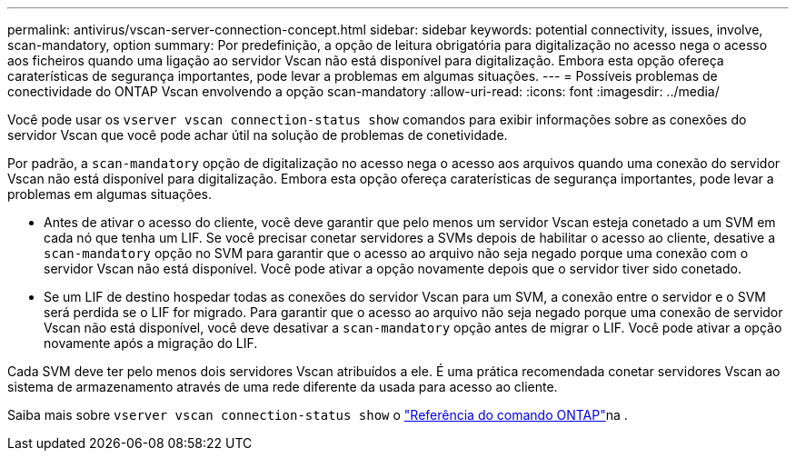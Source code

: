 ---
permalink: antivirus/vscan-server-connection-concept.html 
sidebar: sidebar 
keywords: potential connectivity, issues, involve, scan-mandatory, option 
summary: Por predefinição, a opção de leitura obrigatória para digitalização no acesso nega o acesso aos ficheiros quando uma ligação ao servidor Vscan não está disponível para digitalização. Embora esta opção ofereça caraterísticas de segurança importantes, pode levar a problemas em algumas situações. 
---
= Possíveis problemas de conectividade do ONTAP Vscan envolvendo a opção scan-mandatory
:allow-uri-read: 
:icons: font
:imagesdir: ../media/


[role="lead"]
Você pode usar os `vserver vscan connection-status show` comandos para exibir informações sobre as conexões do servidor Vscan que você pode achar útil na solução de problemas de conetividade.

Por padrão, a `scan-mandatory` opção de digitalização no acesso nega o acesso aos arquivos quando uma conexão do servidor Vscan não está disponível para digitalização. Embora esta opção ofereça caraterísticas de segurança importantes, pode levar a problemas em algumas situações.

* Antes de ativar o acesso do cliente, você deve garantir que pelo menos um servidor Vscan esteja conetado a um SVM em cada nó que tenha um LIF. Se você precisar conetar servidores a SVMs depois de habilitar o acesso ao cliente, desative a `scan-mandatory` opção no SVM para garantir que o acesso ao arquivo não seja negado porque uma conexão com o servidor Vscan não está disponível. Você pode ativar a opção novamente depois que o servidor tiver sido conetado.
* Se um LIF de destino hospedar todas as conexões do servidor Vscan para um SVM, a conexão entre o servidor e o SVM será perdida se o LIF for migrado. Para garantir que o acesso ao arquivo não seja negado porque uma conexão de servidor Vscan não está disponível, você deve desativar a `scan-mandatory` opção antes de migrar o LIF. Você pode ativar a opção novamente após a migração do LIF.


Cada SVM deve ter pelo menos dois servidores Vscan atribuídos a ele. É uma prática recomendada conetar servidores Vscan ao sistema de armazenamento através de uma rede diferente da usada para acesso ao cliente.

Saiba mais sobre `vserver vscan connection-status show` o link:https://docs.netapp.com/us-en/ontap-cli/vserver-vscan-connection-status-show.html["Referência do comando ONTAP"^]na .

